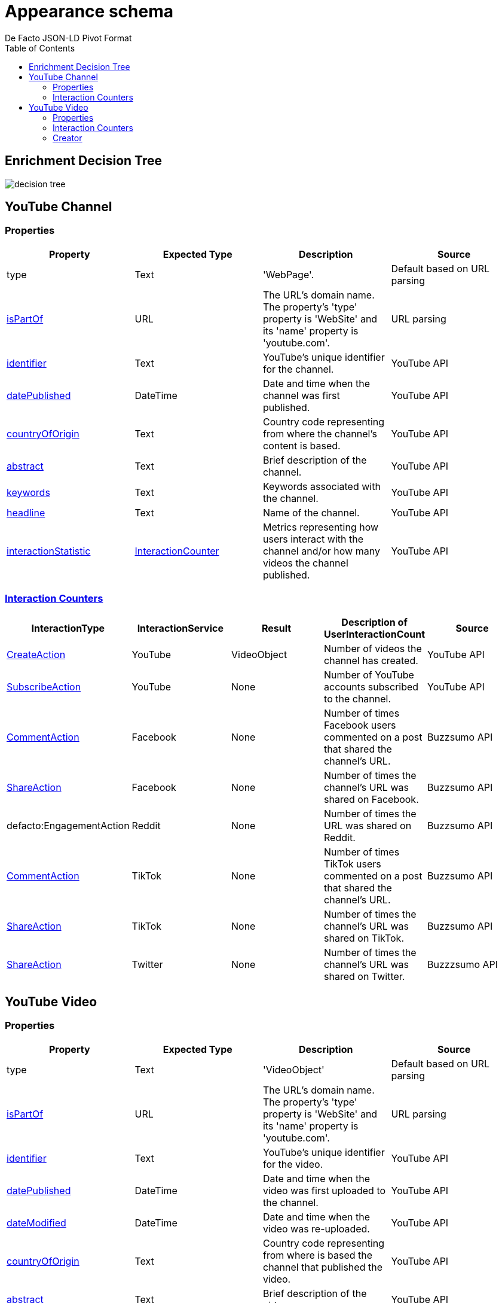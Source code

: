 = Appearance schema
De Facto JSON-LD Pivot Format
:description: Explanation of De Facto appearance schema.
:sectanchors:
:hide-uri-scheme:
:url-repo: https://github.com/medialab/defacto-enrichment 
:toc:

== Enrichment Decision Tree
image::decision-tree.png[]

== YouTube Channel

=== Properties
[%header,format=csv]
|===
Property,Expected Type,Description,Source
type,Text,'WebPage'.,Default based on URL parsing
link:https://schema.org/isPartOf[isPartOf],URL,"The URL's domain name. The property's 'type' property is 'WebSite' and its 'name' property is 'youtube.com'.",URL parsing
link:https://schema.org/identifier[identifier],Text,YouTube's unique identifier for the channel.,YouTube API
link:https://schema.org/datePublished[datePublished],DateTime,Date and time when the channel was first published.,YouTube API
link:https://schema.org/countryOfOrigin[countryOfOrigin],Text,Country code representing from where the channel's content is based.,YouTube API
link:https://schema.org/abstract[abstract],Text,Brief description of the channel.,YouTube API
link:https://schema.org/keywords[keywords],Text,Keywords associated with the channel.,YouTube API
link:https://schema.org/headline[headline],Text,Name of the channel.,YouTube API
link:https://schema.org/interactionStatistic[interactionStatistic],link:https://schema.org/InteractionCounter[InteractionCounter],Metrics representing how users interact with the channel and/or how many videos the channel published.,YouTube API
|===

=== link:https://schema.org/InteractionCounter[Interaction Counters]
[%header,format=csv]
|===
InteractionType,InteractionService,Result,Description of UserInteractionCount,Source
link:https://schema.org/CreateAction[CreateAction],YouTube,VideoObject,Number of videos the channel has created.,YouTube API
link:https://schema.org/SubscribeAction[SubscribeAction],YouTube,None,Number of YouTube accounts subscribed to the channel.,YouTube API
link:https://schema.org/CommentAction[CommentAction],Facebook,None,Number of times Facebook users commented on a post that shared the channel's URL.,Buzzsumo API
link:https://schema.org/ShareAction[ShareAction],Facebook,None,Number of times the channel's URL was shared on Facebook.,Buzzsumo API
defacto:EngagementAction,Reddit,None,Number of times the URL was shared on Reddit.,Buzzsumo API
link:https://schema.org/CommentAction[CommentAction],TikTok,None,Number of times TikTok users commented on a post that shared the channel's URL.,Buzzsumo API
link:https://schema.org/ShareAction[ShareAction],TikTok,None,Number of times the channel's URL was shared on TikTok.,Buzzsumo API
link:https://schema.org/ShareAction[ShareAction],Twitter,None,Number of times the channel's URL was shared on Twitter.,Buzzzsumo API
|===

== YouTube Video

=== Properties
[%header,format=csv]
|===
Property,Expected Type,Description,Source
type,Text,'VideoObject',Default based on URL parsing
link:https://schema.org/isPartOf[isPartOf],URL,"The URL's domain name. The property's 'type' property is 'WebSite' and its 'name' property is 'youtube.com'.",URL parsing
link:https://schema.org/identifier[identifier],Text,YouTube's unique identifier for the video.,YouTube API
link:https://schema.org/datePublished[datePublished],DateTime,Date and time when the video was first uploaded to the channel.,YouTube API
link:https://schema.org/dateModified[dateModified],DateTime,Date and time when the video was re-uploaded.,YouTube API
link:https://schema.org/countryOfOrigin[countryOfOrigin],Text,Country code representing from where is based the channel that published the video.,YouTube API
link:https://schema.org/abstract[abstract],Text,Brief description of the video.,YouTube API
link:https://schema.org/keywords[keywords],Text,Keywords associated with the channel that published the video.,YouTube API
link:https://schema.org/headline[headline],Text,Title of the video.,YouTube API
link:https://schema.org/interactionStatistic[interactionStatistic],link:https://schema.org/InteractionCounter[InteractionCounter],Metrics representing how users interact with the video.,YouTube API
link:https://schema.org/creator[creator],link:https://schema.org/WebPage[WebPage],"The YouTube channel that published the video. A YouTube channel is type 'WebPage'.",YouTube API
|===

=== Interaction Counters
[%header,format=csv]
|===
InteractionType,InteractionService,Result,Description of UserInteractionCount,Source
link:https://schema.org/WatchAction[WatchAction],YouTube,None,Number of times users have viewed the video.,YouTube API
link:https://schema.org/CommentAction[CommentAction],YouTube,None,Number of times users have commented on the video.,YouTube API
link:https://schema.org/LikeAction[LikeAction],YouTube,None,Number of times users have liked the video.,YouTube API
link:https://schema.org/CommentAction[CommentAction],Facebook,None,Number of times Facebook users commented on a post that shared the video.,Buzzsumo API
link:https://schema.org/ShareAction[ShareAction],Facebook,None,Number of times the video was shared on Facebook.,Buzzsumo API
defacto:EngagementAction,Reddit,None,Number of times the URL was shared on Reddit.,Buzzsumo API
link:https://schema.org/CommentAction[CommentAction],TikTok,None,Number of times TikTok users commented on a post that shared the YouTube video.,Buzzsumo API
link:https://schema.org/ShareAction[ShareAction],TikTok,None,Number of times the YouTube video was shared on TikTok.,Buzzsumo API
link:https://schema.org/ShareAction[ShareAction],Twitter,None,Number of times the video was shared on Twitter.,Buzzzsumo API
|===

=== Creator

==== Properties
[%header,format=csv]
|===
Property,Expected Type,Description,Source
type,Text,'WebPage',Default based on URL parsing
link:https://schema.org/identifier[identifier],Text,YouTube's unique identifier for the video's channel.,YouTube API
link:https://schema.org/name[name],Text,Name of the video's channel.,YouTube API
defacto:dateCreated,DateTime,Date and time when the video's channel was first published.,YouTube API
defacto:locationCreated,Text,Country code representing from where the channel's content is based.,YouTube API
|===

==== Interaction Counters
[%header,format=csv]
|===
InteractionType,InteractionService,Result,Descirption of UserInteractionCount,Source
link:https://schema.org/SubscribeAction[SubscribeAction],YouTube,None,Number of YouTube accounts subscribed to the video's channel.,YouTube API
link:https://schema.org/CreateAction[CreateAction],YouTube,VideoObject,Number of videos the video's channel has created.,YouTube API
|===